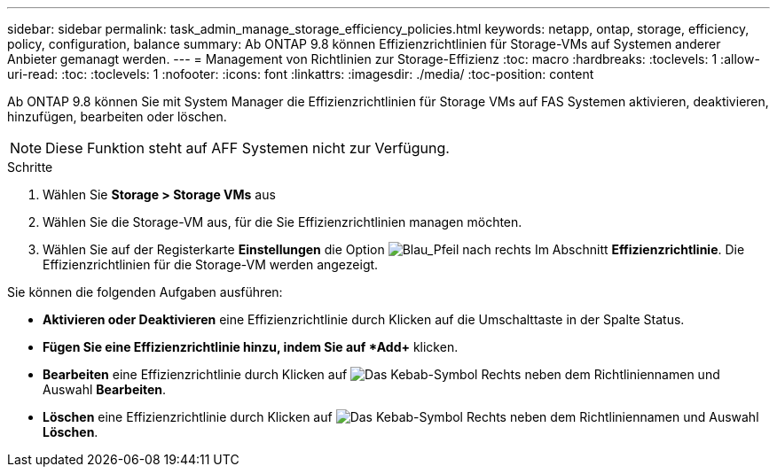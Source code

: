 ---
sidebar: sidebar 
permalink: task_admin_manage_storage_efficiency_policies.html 
keywords: netapp, ontap, storage, efficiency, policy, configuration, balance 
summary: Ab ONTAP 9.8 können Effizienzrichtlinien für Storage-VMs auf Systemen anderer Anbieter gemanagt werden. 
---
= Management von Richtlinien zur Storage-Effizienz
:toc: macro
:hardbreaks:
:toclevels: 1
:allow-uri-read: 
:toc: 
:toclevels: 1
:nofooter: 
:icons: font
:linkattrs: 
:imagesdir: ./media/
:toc-position: content


[role="lead"]
Ab ONTAP 9.8 können Sie mit System Manager die Effizienzrichtlinien für Storage VMs auf FAS Systemen aktivieren, deaktivieren, hinzufügen, bearbeiten oder löschen.


NOTE: Diese Funktion steht auf AFF Systemen nicht zur Verfügung.

.Schritte
. Wählen Sie *Storage > Storage VMs* aus
. Wählen Sie die Storage-VM aus, für die Sie Effizienzrichtlinien managen möchten.
. Wählen Sie auf der Registerkarte *Einstellungen* die Option image:icon_arrow.gif["Blau_Pfeil nach rechts"] Im Abschnitt *Effizienzrichtlinie*. Die Effizienzrichtlinien für die Storage-VM werden angezeigt.


Sie können die folgenden Aufgaben ausführen:

* *Aktivieren oder Deaktivieren* eine Effizienzrichtlinie durch Klicken auf die Umschalttaste in der Spalte Status.
* *Fügen Sie eine Effizienzrichtlinie hinzu, indem Sie auf *Add+* klicken.
* *Bearbeiten* eine Effizienzrichtlinie durch Klicken auf image:icon_kabob.gif["Das Kebab-Symbol"] Rechts neben dem Richtliniennamen und Auswahl *Bearbeiten*.
* *Löschen* eine Effizienzrichtlinie durch Klicken auf image:icon_kabob.gif["Das Kebab-Symbol"] Rechts neben dem Richtliniennamen und Auswahl *Löschen*.


